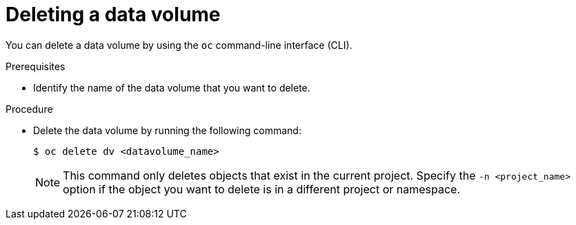 // Module included in the following assemblies:
//
// * virt/virtual_machines/virt-deleting-datavolumes.adoc

[id="virt-deleting-dvs_{context}"]

= Deleting a data volume

[role="_abstract"]
You can delete a data volume by using the `oc` command-line interface (CLI).

.Prerequisites

* Identify the name of the data volume that you want to delete.

.Procedure

* Delete the data volume by running the following command:
+
[source,terminal]
----
$ oc delete dv <datavolume_name>
----
+
[NOTE]
====
This command only deletes objects that exist in the current project. Specify the
`-n <project_name>` option if the object you want to delete is in
a different project or namespace.
====

